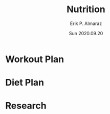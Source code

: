 #+LATEX_CLASS: article
#+LATEX_COMPILER: pdflatex
#+LATEX_HEADER: \input{~/.emacs/org/LaTeX/reportHeader.tex}
#+LATEX_CLASS_OPTIONS: [a4paper]

#+TITLE: Nutrition 
#+AUTHOR: Erik P. Almaraz
#+EMAILE: erik@almarazlabs.com
#+DATE: Sun 2020.09.20

#+STARTUP: showeverything inlineimages


* Workout Plan

* Diet Plan

* Research
